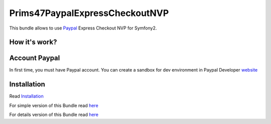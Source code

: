 Prims47PaypalExpressCheckoutNVP
===============================


This bundle allows to use Paypal_ Express Checkout NVP for Symfony2.

.. _Paypal: https://developer.paypal.com/docs/classic/express-checkout/gs_expresscheckout/

How it's work?
--------------
.. image:: https://www.paypalobjects.com/webstatic/en_US/developer/docs/ec/EC_hooks.gif

Account Paypal
--------------

In first time, you must have Paypal account. 
You can create a sandbox for dev environment in Paypal Developer website_ 

.. _website: https://developer.paypal.com/


Installation
------------

Read `Installation <https://github.com/Prims47/Prims47PaypalExpressCheckoutNVPBundle/tree/master/Resources/doc/installation.rst>`_

For simple version of this Bundle read `here <https://github.com/Prims47/Prims47PaypalExpressCheckoutNVPBundle/tree/master/Resources/doc/simple.rst>`_

For details version of this Bundle read `here <https://github.com/Prims47/Prims47PaypalExpressCheckoutNVPBundle/tree/master/Resources/doc/details.rst>`_